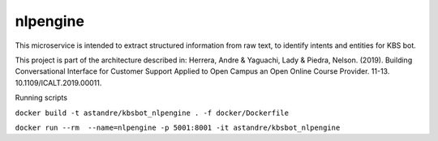 nlpengine
============

This microservice is  intended to extract structured information from raw text, to identify intents and entities for KBS bot.


This project is part of the architecture described in:
Herrera, Andre & Yaguachi, Lady & Piedra, Nelson. (2019). Building Conversational Interface for Customer Support Applied to Open Campus an Open Online Course Provider. 11-13. 10.1109/ICALT.2019.00011.


.. image:: https://travis-ci.org/astandre/cb-nlp-engine-ms.svg?branch=master
    :target: https://travis-ci.org/astandre/cb-nlp-engine-ms

.. image:: https://readthedocs.org/projects/cb-nlp-engine-ms/badge/?version=latest
    :target: https://cb-nlp-engine-ms.readthedocs.io/en/latest/?badge=latest
    :alt: Documentation Status


Running scripts


``docker build -t astandre/kbsbot_nlpengine . -f docker/Dockerfile``


``docker run --rm  --name=nlpengine -p 5001:8001 -it astandre/kbsbot_nlpengine``